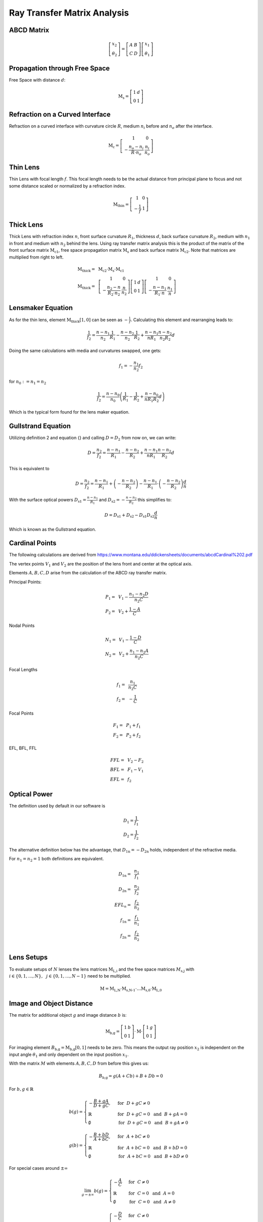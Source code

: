 
*****************************
Ray Transfer Matrix Analysis
*****************************

ABCD Matrix 
=================================================

.. math::
   \left[\begin{array}{l}
   x_2 \\
   \theta_2
   \end{array}\right]=\left[\begin{array}{ll}
   A & B \\
   C & D
   \end{array}\right]\left[\begin{array}{l}
   x_1 \\
   \theta_1
   \end{array}\right]

Propagation through Free Space 
=================================================

Free Space with distance :math:`d`:

.. math::
   \text{M}_\text{s} =
   \left[\begin{array}{ll}
   1 & d \\
   0 & 1
   \end{array}\right]

Refraction on a Curved Interface 
=================================================

Refraction on a curved interface with curvature circle :math:`R`, medium :math:`n_i` before and :math:`n_o` after the interface.

.. math::
   \text{M}_\text{c} =
   \left[\begin{array}{cc}
   1 & 0 \\
   -\frac{n_o-n_i}{R \cdot n_o} & \frac{n_i}{n_o}
   \end{array}\right]


Thin Lens 
=================================================

Thin Lens with focal length :math:`f`. This focal length needs to be the actual distance from principal plane to focus and not some distance scaled or normalized by a refraction index.

.. math::
    \text{M}_\text{thin} =
   \left[\begin{array}{cc}
   1 & 0 \\
   -\frac{1}{f} & 1
   \end{array}\right]

Thick Lens 
=================================================

Thick Lens with refraction index :math:`n`, front surface curvature :math:`R_1`, thickness :math:`d`, back surface curvature :math:`R_2`, medium with :math:`n_1` in front and medium with :math:`n_2` behind the lens.
Using ray transfer matrix analysis this is the product of the matrix of the front surface matrix :math:`\text{M}_\text{c1}`, free space propagation matrix :math:`\text{M}_\text{s}` and back surface matrix :math:`\text{M}_\text{c2}`.
Note that matrices are multiplied from right to left.

.. math::
   \text{M}_\text{thick} =&~ \text{M}_\text{c2} \cdot \text{M}_\text{s} \cdot \text{M}_\text{c1}\\
   \text{M}_\text{thick} =&~
   \left[\begin{array}{cc}
   1 & 0 \\
   -\frac{n_2-n}{R_2 \cdot n_2} & \frac{n}{n_2}
   \end{array}\right]
   \left[\begin{array}{ll}
   1 & d \\
   0 & 1
   \end{array}\right]
   \left[\begin{array}{cc}
   1 & 0 \\
   -\frac{n-n_1}{R_1 \cdot n} & \frac{n_1}{n}
   \end{array}\right]


Lensmaker Equation 
=================================================

As for the thin lens, element :math:`\text{M}_\text{thick}[1, 0]` can be seen as :math:`-\frac{1}{f}`.
Calculating this element and rearranging leads to:

.. math::
   \frac{1}{f_2} = \frac{n-n_1}{n_2}\frac{1}{R_1} - \frac{n-n_2}{n_2}\frac{1}{R_2} + \frac{n-n_1}{n R_1}\frac{n-n_2}{n_2 R_2}d

Doing the same calculations with media and curvatures swapped, one gets:

.. math::
   f_1 = -\frac{n_1}{n_2} f_2

for :math:`n_0 := n_1 = n_2`

.. math::
   \frac{1}{f_2} = \frac{n-n_0}{n_0}\left(\frac{1}{R_1} - \frac{1}{R_2} + \frac{n-n_0}{n R_1 R_2}d \right)

Which is the typical form found for the lens maker equation.

Gullstrand Equation 
=================================================

Utilizing definition 2 and equation {} and calling :math:`D=D_2` from now on, we can write:

.. math::
   D = \frac{n_2}{f_2} = \frac{n-n_1}{R_1} - \frac{n-n_2}{R_2} + \frac{n-n_1}{n R_1}\frac{n-n_2}{R_2}d

This is equivalent to

.. math::
   D = \frac{n_2}{f_2} = \frac{n-n_1}{R_1}  + \left( - \frac{n-n_2}{R_2} \right) - \frac{n-n_1}{R_1} \cdot \left( - \frac{n-n_2}{R_2} \right) \frac{d}{n}

With the surface optical powers :math:`D_\text{s1} = \frac{n-n_1}{R_1}` and :math:`D_\text{s2} = -\frac{n-n_2}{R_2}` this simplifies to:

.. math::
   D = D_\text{s1} + D_\text{s2} - D_\text{s1} D_\text{s2} \frac{d}{n}

Which is known as the Gullstrand equation.

Cardinal Points 
=================================================

The following calculations are derived from https://www.montana.edu/ddickensheets/documents/abcdCardinal%202.pdf

The vertex points :math:`V_1` and :math:`V_2` are the position of the lens front and center at the optical axis.

Elements :math:`A, B, C, D` arise from the calculation of the ABCD ray transfer matrix.

Principal Points:

.. math::
   P_1 =&~ V_1 - \frac{n_1 - n_2 D}{n_2 C}\\
   P_2 =&~ V_2 + \frac{1-A}{C}

Nodal Points

.. math::
   N_1 =&~ V_1 - \frac{1-D}{C}\\
   N_2 =&~ V_2 + \frac{n_1 - n_2 A}{n_2 C}

Focal Lengths

.. math::
   f_1 =&~ \frac{n_1}{n_2 C}\\
   f_2 =&~ -\frac{1}{C}

Focal Points

.. math::
   F_1 = &~ P_1 + f_1\\
   F_2 = &~ P_2 + f_2

EFL, BFL, FFL

.. math::
   FFL =&~ V_2 - F_2\\
   BFL =&~ F_1 - V_1\\
   EFL =&~ f_2
  

Optical Power 
=================================================

The definition used by default in our software is

.. math::
   D_1 = \frac{1}{f_1}\\
   D_2 = \frac{1}{f_2}
   
The alternative definition below has the advantage, that :math:`D_\text{1n} = -D_\text{2n}` holds, independent of the refractive media.

For :math:`n_1 = n_2 = 1` both definitions are equivalent.

.. math::
   D_\text{1n} =&~ \frac{n_1}{f_1}\\
   D_\text{2n} =&~ \frac{n_2}{f_2}\\
   EFL_n =&~ \frac{f_2}{n_2}\\
   f_\text{1n} =&~ \frac{f_1}{n_1}\\
   f_\text{2n} =&~ \frac{f_2}{n_2}\\


Lens Setups 
=================================================

To evaluate setups of :math:`N` lenses the lens matrices :math:`\text{M}_\text{L,i}` and the free space matrices :math:`M_\text{s,j}` with :math:`i \in	\{0, 1, \dots, N\},~~ j \in \{0, 1, \dots, N-1\}` need to be multiplied.

.. math::
   \text{M} = \text{M}_\text{L,N} \cdot \text{M}_\text{s,N-1} \cdot \dots \text{M}_\text{s,0} \cdot \text{M}_\text{L,0}


Image and Object Distance 
=================================================

The matrix for additional object :math:`g` and image distance :math:`b` is:

.. math::
   \text{M}_\text{b,g} = 
   \left[\begin{array}{ll}
   1 & b \\
   0 & 1
   \end{array}\right]
   \cdot \text{M} \cdot
   \left[\begin{array}{ll}
   1 & g \\
   0 & 1
   \end{array}\right]

For imaging element :math:`B_\text{b,g} = \text{M}_\text{b,g}[0, 1]` needs to be zero.
This means the output ray position :math:`x_2` is independent on the input angle :math:`\theta_1` and only dependent on the input position :math:`x_1`.

With the matrix :math:`M` with elements :math:`A, B, C, D` from before this gives us:

.. math::
   B_\text{b,g} = g (A + C b) + B + D b = 0

For :math:`b, g \in \mathbb{R}`

.. math::
   b(g) = 
    \begin{cases}
   -\frac{B + g A} {D + g C}, &~ \text{for}~~ {D + g C} \neq 0\\
   \mathbb{R} &~ \text{for}~~ {D + g C} = 0 ~~\text{and}~~ B + g A = 0\\
   \emptyset &~ \text{for}~~ {D + g C} = 0 ~~\text{and}~~ B + g A \neq 0
  \end{cases}

.. math::
   g(b) = 
    \begin{cases}
   -\frac{B + b D} {A + b C}, &~ \text{for}~~ {A + b C} \neq 0\\
   \mathbb{R} &~ \text{for}~~ {A + b C} = 0 ~~\text{and}~~ B + b D = 0\\
   \emptyset &~ \text{for}~~ {A + b C} = 0 ~~\text{and}~~ B + b D \neq 0
  \end{cases}

For special cases around :math:`\pm\infty`

.. math::
   \lim_{g \to \pm \infty} b(g) = 
     \begin{cases}
   -\frac{A}{C} &~ \text{for}~~ {C} \neq 0\\
   \mathbb{R} &~ \text{for}~~ C = 0 ~~\text{and}~~ A = 0\\
   \emptyset &~ \text{for}~~ C = 0 ~~\text{and}~~ A \neq 0
  \end{cases}

.. math::
   \lim_{b \to \pm \infty} g(b) = 
     \begin{cases}
   -\frac{D}{C} &~ \text{for}~~ {C} \neq 0\\
   \mathbb{R} &~ \text{for}~~ C = 0 ~~\text{and}~~ D = 0\\
   \emptyset &~ \text{for}~~ C = 0 ~~\text{and}~~ D \neq 0
  \end{cases}

Optrace sets all cases with :math:`\emptyset, \mathbb{R}` to NaN (not a number), since both are impractical.

For :math:`\text{M} = \text{M}_\text{thin}` (thin lens approximation), therefore :math:`A=1, ~B=0, ~C=-\frac{1}{f}, ~D=1` the equations simplify to

.. math::
   b(g) = \frac{fg}{g-f}

.. math::
   g(b) = \frac{fb}{b-f}

Which is the form known from the imaging equation:

.. math::
   \frac{1}{f} = \frac{1}{g} + \frac{1}{b}
